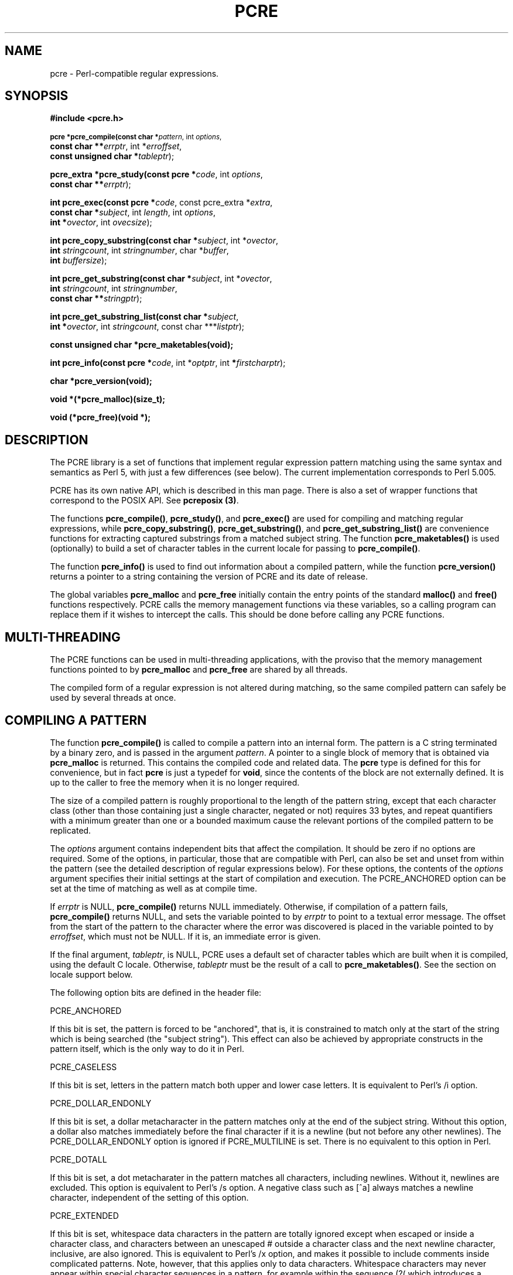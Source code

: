 .TH PCRE 3
.SH NAME
pcre - Perl-compatible regular expressions.
.SH SYNOPSIS
.B #include <pcre.h>
.PP
.SM
.br
.B pcre *pcre_compile(const char *\fIpattern\fR, int \fIoptions\fR,
.ti +5n
.B const char **\fIerrptr\fR, int *\fIerroffset\fR,
.ti +5n
.B const unsigned char *\fItableptr\fR);
.PP
.br
.B pcre_extra *pcre_study(const pcre *\fIcode\fR, int \fIoptions\fR,
.ti +5n
.B const char **\fIerrptr\fR);
.PP
.br
.B int pcre_exec(const pcre *\fIcode\fR, "const pcre_extra *\fIextra\fR,"
.ti +5n
.B "const char *\fIsubject\fR," int \fIlength\fR, int \fIoptions\fR,
.ti +5n
.B int *\fIovector\fR, int \fIovecsize\fR);
.PP
.br
.B int pcre_copy_substring(const char *\fIsubject\fR, int *\fIovector\fR,
.ti +5n
.B int \fIstringcount\fR, int \fIstringnumber\fR, char *\fIbuffer\fR,
.ti +5n
.B int \fIbuffersize\fR);
.PP
.br
.B int pcre_get_substring(const char *\fIsubject\fR, int *\fIovector\fR,
.ti +5n
.B int \fIstringcount\fR, int \fIstringnumber\fR,
.ti +5n
.B const char **\fIstringptr\fR);
.PP
.br
.B int pcre_get_substring_list(const char *\fIsubject\fR,
.ti +5n
.B int *\fIovector\fR, int \fIstringcount\fR, "const char ***\fIlistptr\fR);"
.PP
.br
.B const unsigned char *pcre_maketables(void);
.PP
.br
.B int pcre_info(const pcre *\fIcode\fR, int *\fIoptptr\fR, int
.B *\fIfirstcharptr\fR);
.PP
.br
.B char *pcre_version(void);
.PP
.br
.B void *(*pcre_malloc)(size_t);
.PP
.br
.B void (*pcre_free)(void *);



.SH DESCRIPTION
The PCRE library is a set of functions that implement regular expression
pattern matching using the same syntax and semantics as Perl 5, with just a few
differences (see below). The current implementation corresponds to Perl 5.005.

PCRE has its own native API, which is described in this man page. There is also
a set of wrapper functions that correspond to the POSIX API. See
\fBpcreposix (3)\fR.

The functions \fBpcre_compile()\fR, \fBpcre_study()\fR, and \fBpcre_exec()\fR
are used for compiling and matching regular expressions, while
\fBpcre_copy_substring()\fR, \fBpcre_get_substring()\fR, and
\fBpcre_get_substring_list()\fR are convenience functions for extracting
captured substrings from a matched subject string. The function
\fBpcre_maketables()\fR is used (optionally) to build a set of character tables
in the current locale for passing to \fBpcre_compile()\fR.

The function \fBpcre_info()\fR is used to find out information about a compiled
pattern, while the function \fBpcre_version()\fR returns a pointer to a string
containing the version of PCRE and its date of release.

The global variables \fBpcre_malloc\fR and \fBpcre_free\fR initially contain
the entry points of the standard \fBmalloc()\fR and \fBfree()\fR functions
respectively. PCRE calls the memory management functions via these variables,
so a calling program can replace them if it wishes to intercept the calls. This
should be done before calling any PCRE functions.


.SH MULTI-THREADING
The PCRE functions can be used in multi-threading applications, with the
proviso that the memory management functions pointed to by \fBpcre_malloc\fR
and \fBpcre_free\fR are shared by all threads.

The compiled form of a regular expression is not altered during matching, so
the same compiled pattern can safely be used by several threads at once.


.SH COMPILING A PATTERN
The function \fBpcre_compile()\fR is called to compile a pattern into an
internal form. The pattern is a C string terminated by a binary zero, and
is passed in the argument \fIpattern\fR. A pointer to a single block of memory
that is obtained via \fBpcre_malloc\fR is returned. This contains the
compiled code and related data. The \fBpcre\fR type is defined for this for
convenience, but in fact \fBpcre\fR is just a typedef for \fBvoid\fR, since the
contents of the block are not externally defined. It is up to the caller to
free the memory when it is no longer required.
.PP
The size of a compiled pattern is roughly proportional to the length of the
pattern string, except that each character class (other than those containing
just a single character, negated or not) requires 33 bytes, and repeat
quantifiers with a minimum greater than one or a bounded maximum cause the
relevant portions of the compiled pattern to be replicated.
.PP
The \fIoptions\fR argument contains independent bits that affect the
compilation. It should be zero if no options are required. Some of the options,
in particular, those that are compatible with Perl, can also be set and unset
from within the pattern (see the detailed description of regular expressions
below). For these options, the contents of the \fIoptions\fR argument specifies
their initial settings at the start of compilation and execution. The
PCRE_ANCHORED option can be set at the time of matching as well as at compile
time.
.PP
If \fIerrptr\fR is NULL, \fBpcre_compile()\fR returns NULL immediately.
Otherwise, if compilation of a pattern fails, \fBpcre_compile()\fR returns
NULL, and sets the variable pointed to by \fIerrptr\fR to point to a textual
error message. The offset from the start of the pattern to the character where
the error was discovered is placed in the variable pointed to by
\fIerroffset\fR, which must not be NULL. If it is, an immediate error is given.
.PP
If the final argument, \fItableptr\fR, is NULL, PCRE uses a default set of
character tables which are built when it is compiled, using the default C
locale. Otherwise, \fItableptr\fR must be the result of a call to
\fBpcre_maketables()\fR. See the section on locale support below.
.PP
The following option bits are defined in the header file:

  PCRE_ANCHORED

If this bit is set, the pattern is forced to be "anchored", that is, it is
constrained to match only at the start of the string which is being searched
(the "subject string"). This effect can also be achieved by appropriate
constructs in the pattern itself, which is the only way to do it in Perl.

  PCRE_CASELESS

If this bit is set, letters in the pattern match both upper and lower case
letters. It is equivalent to Perl's /i option.

  PCRE_DOLLAR_ENDONLY

If this bit is set, a dollar metacharacter in the pattern matches only at the
end of the subject string. Without this option, a dollar also matches
immediately before the final character if it is a newline (but not before any
other newlines). The PCRE_DOLLAR_ENDONLY option is ignored if PCRE_MULTILINE is
set. There is no equivalent to this option in Perl.

  PCRE_DOTALL

If this bit is set, a dot metacharater in the pattern matches all characters,
including newlines. Without it, newlines are excluded. This option is
equivalent to Perl's /s option. A negative class such as [^a] always matches a
newline character, independent of the setting of this option.

  PCRE_EXTENDED

If this bit is set, whitespace data characters in the pattern are totally
ignored except when escaped or inside a character class, and characters between
an unescaped # outside a character class and the next newline character,
inclusive, are also ignored. This is equivalent to Perl's /x option, and makes
it possible to include comments inside complicated patterns. Note, however,
that this applies only to data characters. Whitespace characters may never
appear within special character sequences in a pattern, for example within the
sequence (?( which introduces a conditional subpattern.

  PCRE_EXTRA

This option turns on additional functionality of PCRE that is incompatible with
Perl. Any backslash in a pattern that is followed by a letter that has no
special meaning causes an error, thus reserving these combinations for future
expansion. By default, as in Perl, a backslash followed by a letter with no
special meaning is treated as a literal. There are at present no other features
controlled by this option.

  PCRE_MULTILINE

By default, PCRE treats the subject string as consisting of a single "line" of
characters (even if it actually contains several newlines). The "start of line"
metacharacter (^) matches only at the start of the string, while the "end of
line" metacharacter ($) matches only at the end of the string, or before a
terminating newline (unless PCRE_DOLLAR_ENDONLY is set). This is the same as
Perl.

When PCRE_MULTILINE it is set, the "start of line" and "end of line" constructs
match immediately following or immediately before any newline in the subject
string, respectively, as well as at the very start and end. This is equivalent
to Perl's /m option. If there are no "\\n" characters in a subject string, or
no occurrences of ^ or $ in a pattern, setting PCRE_MULTILINE has no
effect.

  PCRE_UNGREEDY

This option inverts the "greediness" of the quantifiers so that they are not
greedy by default, but become greedy if followed by "?". It is not compatible
with Perl. It can also be set by a (?U) option setting within the pattern.


.SH STUDYING A PATTERN
When a pattern is going to be used several times, it is worth spending more
time analyzing it in order to speed up the time taken for matching. The
function \fBpcre_study()\fR takes a pointer to a compiled pattern as its first
argument, and returns a pointer to a \fBpcre_extra\fR block (another \fBvoid\fR
typedef) containing additional information about the pattern; this can be
passed to \fBpcre_exec()\fR. If no additional information is available, NULL
is returned.

The second argument contains option bits. At present, no options are defined
for \fBpcre_study()\fR, and this argument should always be zero.

The third argument for \fBpcre_study()\fR is a pointer to an error message. If
studying succeeds (even if no data is returned), the variable it points to is
set to NULL. Otherwise it points to a textual error message.

At present, studying a pattern is useful only for non-anchored patterns that do
not have a single fixed starting character. A bitmap of possible starting
characters is created.


.SH LOCALE SUPPORT
PCRE handles caseless matching, and determines whether characters are letters,
digits, or whatever, by reference to a set of tables. The library contains a
default set of tables which is created in the default C locale when PCRE is
compiled. This is used when the final argument of \fBpcre_compile()\fR is NULL,
and is sufficient for many applications.

An alternative set of tables can, however, be supplied. Such tables are built
by calling the \fBpcre_maketables()\fR function, which has no arguments, in the
relevant locale. The result can then be passed to \fBpcre_compile()\ as often
as necessary. For example, to build and use tables that are appropriate for the
French locale (where accented characters with codes greater than 128 are
treated as letters), the following code could be used:

  setlocale(LC_CTYPE, "fr");
  tables = pcre_maketables();
  re = pcre_compile(..., tables);

The tables are built in memory that is obtained via \fBpcre_malloc\fR. The
pointer that is passed to \fBpcre_compile\fR is saved with the compiled
pattern, and the same tables are used via this pointer by \fBpcre_study()\fR
and \fBpcre_match()\fR. Thus for any single pattern, compilation, studying and
matching all happen in the same locale, but different patterns can be compiled
in different locales. It is the caller's responsibility to ensure that the
memory containing the tables remains available for as long as it is needed.


.SH INFORMATION ABOUT A PATTERN
The \fBpcre_info()\fR function returns information about a compiled pattern.
Its yield is the number of capturing subpatterns, or one of the following
negative numbers:

  PCRE_ERROR_NULL       the argument \fIcode\fR was NULL
  PCRE_ERROR_BADMAGIC   the "magic number" was not found

If the \fIoptptr\fR argument is not NULL, a copy of the options with which the
pattern was compiled is placed in the integer it points to. These option bits
are those specified in the call to \fBpcre_compile()\fR, modified by any
top-level option settings within the pattern itself, and with the PCRE_ANCHORED
bit set if the form of the pattern implies that it can match only at the start
of a subject string.

If the pattern is not anchored and the \fIfirstcharptr\fR argument is not NULL,
it is used to pass back information about the first character of any matched
string. If there is a fixed first character, e.g. from a pattern such as
(cat|cow|coyote), then it is returned in the integer pointed to by
\fIfirstcharptr\fR. Otherwise, if either

  (a) the pattern was compiled with the PCRE_MULTILINE option, and every branch
      starts with "^", or

  (b) every branch of the pattern starts with ".*" and PCRE_DOTALL is not set
      (if it were set, the pattern would be anchored),

then -1 is returned, indicating that the pattern matches only at the
start of a subject string or after any "\\n" within the string. Otherwise -2 is
returned.


.SH MATCHING A PATTERN
The function \fBpcre_exec()\fR is called to match a subject string against a
pre-compiled pattern, which is passed in the \fIcode\fR argument. If the
pattern has been studied, the result of the study should be passed in the
\fIextra\fR argument. Otherwise this must be NULL.

The subject string is passed as a pointer in \fIsubject\fR and a length in
\fIlength\fR. Unlike the pattern string, it may contain binary zero characters.

The PCRE_ANCHORED option can be passed in the \fIoptions\fR argument, whose
unused bits must be zero. However, if a pattern was compiled with
PCRE_ANCHORED, or turned out to be anchored by virtue of its contents, it
cannot be made unachored at matching time.

There are also two further options that can be set only at matching time:

  PCRE_NOTBOL

The first character of the string is not the beginning of a line, so the
circumflex metacharacter should not match before it. Setting this without
PCRE_MULTILINE (at compile time) causes circumflex never to match.

  PCRE_NOTEOL

The end of the string is not the end of a line, so the dollar metacharacter
should not match it nor (except in multiline mode) a newline immediately before
it. Setting this without PCRE_MULTILINE (at compile time) causes dollar never
to match.

In general, a pattern matches a certain portion of the subject, and in
addition, further substrings from the subject may be picked out by parts of the
pattern. Following the usage in Jeffrey Friedl's book, this is called
"capturing" in what follows, and the phrase "capturing subpattern" is used for
a fragment of a pattern that picks out a substring. PCRE supports several other
kinds of parenthesized subpattern that do not cause substrings to be captured.

Captured substrings are returned to the caller via a vector of integer offsets
whose address is passed in \fIovector\fR. The number of elements in the vector
is passed in \fIovecsize\fR. The first two-thirds of the vector is used to pass
back captured substrings, each substring using a pair of integers. The
remaining third of the vector is used as workspace by \fBpcre_exec()\fR while
matching capturing subpatterns, and is not available for passing back
information. The length passed in \fIovecsize\fR should always be a multiple of
three. If it is not, it is rounded down.

When a match has been successful, information about captured substrings is
returned in pairs of integers, starting at the beginning of \fIovector\fR, and
continuing up to two-thirds of its length at the most. The first element of a
pair is set to the offset of the first character in a substring, and the second
is set to the offset of the first character after the end of a substring. The
first pair, \fIovector[0]\fR and \fIovector[1]\fR, identify the portion of the
subject string matched by the entire pattern. The next pair is used for the
first capturing subpattern, and so on. The value returned by \fBpcre_exec()\fR
is the number of pairs that have been set. If there are no capturing
subpatterns, the return value from a successful match is 1, indicating that
just the first pair of offsets has been set.

Some convenience functions are provided for extracting the captured substrings
as separate strings. These are described in the following section.

It is possible for an capturing subpattern number \fIn+1\fR to match some
part of the subject when subpattern \fIn\fR has not been used at all. For
example, if the string "abc" is matched against the pattern (a|(z))(bc)
subpatterns 1 and 3 are matched, but 2 is not. When this happens, both offset
values corresponding to the unused subpattern are set to -1.

If a capturing subpattern is matched repeatedly, it is the last portion of the
string that it matched that gets returned.

If the vector is too small to hold all the captured substrings, it is used as
far as possible (up to two-thirds of its length), and the function returns a
value of zero. In particular, if the substring offsets are not of interest,
\fBpcre_exec()\fR may be called with \fIovector\fR passed as NULL and
\fIovecsize\fR as zero. However, if the pattern contains back references and
the \fIovector\fR isn't big enough to remember the related substrings, PCRE has
to get additional memory for use during matching. Thus it is usually advisable
to supply an \fIovector\fR.

Note that \fBpcre_info()\fR can be used to find out how many capturing
subpatterns there are in a compiled pattern. The smallest size for
\fIovector\fR that will allow for \fIn\fR captured substrings in addition to
the offsets of the substring matched by the whole pattern is (\fIn\fR+1)*3.

If \fBpcre_exec()\fR fails, it returns a negative number. The following are
defined in the header file:

  PCRE_ERROR_NOMATCH        (-1)

The subject string did not match the pattern.

  PCRE_ERROR_NULL           (-2)

Either \fIcode\fR or \fIsubject\fR was passed as NULL, or \fIovector\fR was
NULL and \fIovecsize\fR was not zero.

  PCRE_ERROR_BADOPTION      (-3)

An unrecognized bit was set in the \fIoptions\fR argument.

  PCRE_ERROR_BADMAGIC       (-4)

PCRE stores a 4-byte "magic number" at the start of the compiled code, to catch
the case when it is passed a junk pointer. This is the error it gives when the
magic number isn't present.

  PCRE_ERROR_UNKNOWN_NODE   (-5)

While running the pattern match, an unknown item was encountered in the
compiled pattern. This error could be caused by a bug in PCRE or by overwriting
of the compiled pattern.

  PCRE_ERROR_NOMEMORY       (-6)

If a pattern contains back references, but the \fIovector\fR that is passed to
\fBpcre_exec()\fR is not big enough to remember the referenced substrings, PCRE
gets a block of memory at the start of matching to use for this purpose. If the
call via \fBpcre_malloc()\fR fails, this error is given. The memory is freed at
the end of matching.


.SH EXTRACTING CAPTURED SUBSTRINGS
Captured substrings can be accessed directly by using the offsets returned by
\fBpcre_exec()\fR in \fIovector\fR. For convenience, the functions
\fBpcre_copy_substring()\fR, \fBpcre_get_substring()\fR, and
\fBpcre_get_substring_list()\fR are provided for extracting captured substrings
as new, separate, zero-terminated strings. A substring that contains a binary
zero is correctly extracted and has a further zero added on the end, but the
result does not, of course, function as a C string.

The first three arguments are the same for all three functions: \fIsubject\fR
is the subject string which has just been successfully matched, \fIovector\fR
is a pointer to the vector of integer offsets that was passed to
\fBpcre_exec()\fR, and \fIstringcount\fR is the number of substrings that
were captured by the match, including the substring that matched the entire
regular expression. This is the value returned by \fBpcre_exec\fR if it
is greater than zero. If \fBpcre_exec()\fR returned zero, indicating that it
ran out of space in \fIovector\fR, then the value passed as
\fIstringcount\fR should be the size of the vector divided by three.

The functions \fBpcre_copy_substring()\fR and \fBpcre_get_substring()\fR
extract a single substring, whose number is given as \fIstringnumber\fR. A
value of zero extracts the substring that matched the entire pattern, while
higher values extract the captured substrings. For \fBpcre_copy_substring()\fR,
the string is placed in \fIbuffer\fR, whose length is given by
\fIbuffersize\fR, while for \fBpcre_get_substring()\fR a new block of store is
obtained via \fBpcre_malloc\fR, and its address is returned via
\fIstringptr\fR. The yield of the function is the length of the string, not
including the terminating zero, or one of

  PCRE_ERROR_NOMEMORY       (-6)

The buffer was too small for \fBpcre_copy_substring()\fR, or the attempt to get
memory failed for \fBpcre_get_substring()\fR.

  PCRE_ERROR_NOSUBSTRING    (-7)

There is no substring whose number is \fIstringnumber\fR.

The \fBpcre_get_substring_list()\fR function extracts all available substrings
and builds a list of pointers to them. All this is done in a single block of
memory which is obtained via \fBpcre_malloc\fR. The address of the memory block
is returned via \fIlistptr\fR, which is also the start of the list of string
pointers. The end of the list is marked by a NULL pointer. The yield of the
function is zero if all went well, or

  PCRE_ERROR_NOMEMORY       (-6)

if the attempt to get the memory block failed.

When any of these functions encounter a substring that is unset, which can
happen when capturing subpattern number \fIn+1\fR matches some part of the
subject, but subpattern \fIn\fR has not been used at all, they return an empty
string. This can be distinguished from a genuine zero-length substring by
inspecting the appropriate offset in \fIovector\fR, which is negative for unset
substrings.



.SH LIMITATIONS
There are some size limitations in PCRE but it is hoped that they will never in
practice be relevant.
The maximum length of a compiled pattern is 65539 (sic) bytes.
All values in repeating quantifiers must be less than 65536.
The maximum number of capturing subpatterns is 99.
The maximum number of all parenthesized subpatterns, including capturing
subpatterns, assertions, and other types of subpattern, is 200.

The maximum length of a subject string is the largest positive number that an
integer variable can hold. However, PCRE uses recursion to handle subpatterns
and indefinite repetition. This means that the available stack space may limit
the size of a subject string that can be processed by certain patterns.


.SH DIFFERENCES FROM PERL
The differences described here are with respect to Perl 5.005.

1. By default, a whitespace character is any character that the C library
function \fBisspace()\fR recognizes, though it is possible to compile PCRE with
alternative character type tables. Normally \fBisspace()\fR matches space,
formfeed, newline, carriage return, horizontal tab, and vertical tab. Perl 5
no longer includes vertical tab in its set of whitespace characters. The \\v
escape that was in the Perl documentation for a long time was never in fact
recognized. However, the character itself was treated as whitespace at least
up to 5.002. In 5.004 and 5.005 it does not match \\s.

2. PCRE does not allow repeat quantifiers on lookahead assertions. Perl permits
them, but they do not mean what you might think. For example, (?!a){3} does
not assert that the next three characters are not "a". It just asserts that the
next character is not "a" three times.

3. Capturing subpatterns that occur inside negative lookahead assertions are
counted, but their entries in the offsets vector are never set. Perl sets its
numerical variables from any such patterns that are matched before the
assertion fails to match something (thereby succeeding), but only if the
negative lookahead assertion contains just one branch.

4. Though binary zero characters are supported in the subject string, they are
not allowed in a pattern string because it is passed as a normal C string,
terminated by zero. The escape sequence "\\0" can be used in the pattern to
represent a binary zero.

5. The following Perl escape sequences are not supported: \\l, \\u, \\L, \\U,
\\E, \\Q. In fact these are implemented by Perl's general string-handling and
are not part of its pattern matching engine.

6. The Perl \\G assertion is not supported as it is not relevant to single
pattern matches.

7. Fairly obviously, PCRE does not support the (?{code}) construction.

8. There are at the time of writing some oddities in Perl 5.005_02 concerned
with the settings of captured strings when part of a pattern is repeated. For
example, matching "aba" against the pattern /^(a(b)?)+$/ sets $2 to the value
"b", but matching "aabbaa" against /^(aa(bb)?)+$/ leaves $2 unset. However, if
the pattern is changed to /^(aa(b(b))?)+$/ then $2 (and $3) get set.

In Perl 5.004 $2 is set in both cases, and that is also true of PCRE. If in the
future Perl changes to a consistent state that is different, PCRE may change to
follow.

9. Another as yet unresolved discrepancy is that in Perl 5.005_02 the pattern
/^(a)?(?(1)a|b)+$/ matches the string "a", whereas in PCRE it does not.
However, in both Perl and PCRE /^(a)?a/ matched against "a" leaves $1 unset.

10. PCRE provides some extensions to the Perl regular expression facilities:

(a) Although lookbehind assertions must match fixed length strings, each
alternative branch of a lookbehind assertion can match a different length of
string. Perl 5.005 requires them all to have the same length.

(b) If PCRE_DOLLAR_ENDONLY is set and PCRE_MULTILINE is not set, the $ meta-
character matches only at the very end of the string.

(c) If PCRE_EXTRA is set, a backslash followed by a letter with no special
meaning is faulted.

(d) If PCRE_UNGREEDY is set, the greediness of the repetition quantifiers is
inverted, that is, by default they are not greedy, but if followed by a
question mark they are.


.SH REGULAR EXPRESSION DETAILS
The syntax and semantics of the regular expressions supported by PCRE are
described below. Regular expressions are also described in the Perl
documentation and in a number of other books, some of which have copious
examples. Jeffrey Friedl's "Mastering Regular Expressions", published by
O'Reilly (ISBN 1-56592-257-3), covers them in great detail. The description
here is intended as reference documentation.

A regular expression is a pattern that is matched against a subject string from
left to right. Most characters stand for themselves in a pattern, and match the
corresponding characters in the subject. As a trivial example, the pattern

  The quick brown fox

matches a portion of a subject string that is identical to itself. The power of
regular expressions comes from the ability to include alternatives and
repetitions in the pattern. These are encoded in the pattern by the use of
\fImeta-characters\fR, which do not stand for themselves but instead are
interpreted in some special way.

There are two different sets of meta-characters: those that are recognized
anywhere in the pattern except within square brackets, and those that are
recognized in square brackets. Outside square brackets, the meta-characters are
as follows:

  \\      general escape character with several uses
  ^      assert start of subject (or line, in multiline mode)
  $      assert end of subject (or line, in multiline mode)
  .      match any character except newline (by default)
  [      start character class definition
  |      start of alternative branch
  (      start subpattern
  )      end subpattern
  ?      extends the meaning of (
         also 0 or 1 quantifier
         also quantifier minimizer
  *      0 or more quantifier
  +      1 or more quantifier
  {      start min/max quantifier

Part of a pattern that is in square brackets is called a "character class". In
a character class the only meta-characters are:

  \\      general escape character
  ^      negate the class, but only if the first character
  -      indicates character range
  ]      terminates the character class

The following sections describe the use of each of the meta-characters.


.SH BACKSLASH
The backslash character has several uses. Firstly, if it is followed by a
non-alphameric character, it takes away any special meaning that character may
have. This use of backslash as an escape character applies both inside and
outside character classes.

For example, if you want to match a "*" character, you write "\\*" in the
pattern. This applies whether or not the following character would otherwise be
interpreted as a meta-character, so it is always safe to precede a
non-alphameric with "\\" to specify that it stands for itself. In particular,
if you want to match a backslash, you write "\\\\".

If a pattern is compiled with the PCRE_EXTENDED option, whitespace in the
pattern (other than in a character class) and characters between a "#" outside
a character class and the next newline character are ignored. An escaping
backslash can be used to include a whitespace or "#" character as part of the
pattern.

A second use of backslash provides a way of encoding non-printing characters
in patterns in a visible manner. There is no restriction on the appearance of
non-printing characters, apart from the binary zero that terminates a pattern,
but when a pattern is being prepared by text editing, it is usually easier to
use one of the following escape sequences than the binary character it
represents:

  \\a     alarm, that is, the BEL character (hex 07)
  \\cx    "control-x", where x is any character
  \\e     escape (hex 1B)
  \\f     formfeed (hex 0C)
  \\n     newline (hex 0A)
  \\r     carriage return (hex 0D)
  \\t     tab (hex 09)
  \\xhh   character with hex code hh
  \\ddd   character with octal code ddd, or backreference

The precise effect of "\\cx" is as follows: if "x" is a lower case letter, it
is converted to upper case. Then bit 6 of the character (hex 40) is inverted.
Thus "\\cz" becomes hex 1A, but "\\c{" becomes hex 3B, while "\\c;" becomes hex
7B.

After "\\x", up to two hexadecimal digits are read (letters can be in upper or
lower case).

After "\\0" up to two further octal digits are read. In both cases, if there
are fewer than two digits, just those that are present are used. Thus the
sequence "\\0\\x\\07" specifies two binary zeros followed by a BEL character.
Make sure you supply two digits after the initial zero if the character that
follows is itself an octal digit.

The handling of a backslash followed by a digit other than 0 is complicated.
Outside a character class, PCRE reads it and any following digits as a decimal
number. If the number is less than 10, or if there have been at least that many
previous capturing left parentheses in the expression, the entire sequence is
taken as a \fIback reference\fR. A description of how this works is given
later, following the discussion of parenthesized subpatterns.

Inside a character class, or if the decimal number is greater than 9 and there
have not been that many capturing subpatterns, PCRE re-reads up to three octal
digits following the backslash, and generates a single byte from the least
significant 8 bits of the value. Any subsequent digits stand for themselves.
For example:

  \\040   is another way of writing a space
  \\40    is the same, provided there are fewer than 40
            previous capturing subpatterns
  \\7     is always a back reference
  \\11    might be a back reference, or another way of
            writing a tab
  \\011   is always a tab
  \\0113  is a tab followed by the character "3"
  \\113   is the character with octal code 113 (since there
            can be no more than 99 back references)
  \\377   is a byte consisting entirely of 1 bits
  \\81    is either a back reference, or a binary zero
            followed by the two characters "8" and "1"

Note that octal values of 100 or greater must not be introduced by a leading
zero, because no more than three octal digits are ever read.

All the sequences that define a single byte value can be used both inside and
outside character classes. In addition, inside a character class, the sequence
"\\b" is interpreted as the backspace character (hex 08). Outside a character
class it has a different meaning (see below).

The third use of backslash is for specifying generic character types:

  \\d     any decimal digit
  \\D     any character that is not a decimal digit
  \\s     any whitespace character
  \\S     any character that is not a whitespace character
  \\w     any "word" character
  \\W     any "non-word" character

Each pair of escape sequences partitions the complete set of characters into
two disjoint sets. Any given character matches one, and only one, of each pair.

A "word" character is any letter or digit or the underscore character, that is,
any character which can be part of a Perl "word". The definition of letters and
digits is controlled by PCRE's character tables, and may vary if locale-
specific matching is taking place (see "Locale support" above). For example, in
the "fr" (French) locale, some character codes greater than 128 are used for
accented letters, and these are matched by \\w.

These character type sequences can appear both inside and outside character
classes. They each match one character of the appropriate type. If the current
matching point is at the end of the subject string, all of them fail, since
there is no character to match.

The fourth use of backslash is for certain simple assertions. An assertion
specifies a condition that has to be met at a particular point in a match,
without consuming any characters from the subject string. The use of
subpatterns for more complicated assertions is described below. The backslashed
assertions are

  \\b     word boundary
  \\B     not a word boundary
  \\A     start of subject (independent of multiline mode)
  \\Z     end of subject or newline at end (independent of multiline mode)
  \\z     end of subject (independent of multiline mode)

These assertions may not appear in character classes (but note that "\\b" has a
different meaning, namely the backspace character, inside a character class).

A word boundary is a position in the subject string where the current character
and the previous character do not both match \\w or \\W (i.e. one matches
\\w and the other matches \\W), or the start or end of the string if the
first or last character matches \\w, respectively.

The \\A, \\Z, and \\z assertions differ from the traditional circumflex and
dollar (described below) in that they only ever match at the very start and end
of the subject string, whatever options are set. They are not affected by the
PCRE_NOTBOL or PCRE_NOTEOL options. The difference between \\Z and \\z is that
\\Z matches before a newline that is the last character of the string as well
as at the end of the string, whereas \\z matches only at the end.


.SH CIRCUMFLEX AND DOLLAR
Outside a character class, in the default matching mode, the circumflex
character is an assertion which is true only if the current matching point is
at the start of the subject string. Inside a character class, circumflex has an
entirely different meaning (see below).

Circumflex need not be the first character of the pattern if a number of
alternatives are involved, but it should be the first thing in each alternative
in which it appears if the pattern is ever to match that branch. If all
possible alternatives start with a circumflex, that is, if the pattern is
constrained to match only at the start of the subject, it is said to be an
"anchored" pattern. (There are also other constructs that can cause a pattern
to be anchored.)

A dollar character is an assertion which is true only if the current matching
point is at the end of the subject string, or immediately before a newline
character that is the last character in the string (by default). Dollar need
not be the last character of the pattern if a number of alternatives are
involved, but it should be the last item in any branch in which it appears.
Dollar has no special meaning in a character class.

The meaning of dollar can be changed so that it matches only at the very end of
the string, by setting the PCRE_DOLLAR_ENDONLY option at compile or matching
time. This does not affect the \\Z assertion.

The meanings of the circumflex and dollar characters are changed if the
PCRE_MULTILINE option is set. When this is the case, they match immediately
after and immediately before an internal "\\n" character, respectively, in
addition to matching at the start and end of the subject string. For example,
the pattern /^abc$/ matches the subject string "def\\nabc" in multiline mode,
but not otherwise. Consequently, patterns that are anchored in single line mode
because all branches start with "^" are not anchored in multiline mode. The
PCRE_DOLLAR_ENDONLY option is ignored if PCRE_MULTILINE is set.

Note that the sequences \\A, \\Z, and \\z can be used to match the start and
end of the subject in both modes, and if all branches of a pattern start with
\\A is it always anchored, whether PCRE_MULTILINE is set or not.


.SH FULL STOP (PERIOD, DOT)
Outside a character class, a dot in the pattern matches any one character in
the subject, including a non-printing character, but not (by default) newline.
If the PCRE_DOTALL option is set, then dots match newlines as well. The
handling of dot is entirely independent of the handling of circumflex and
dollar, the only relationship being that they both involve newline characters.
Dot has no special meaning in a character class.


.SH SQUARE BRACKETS
An opening square bracket introduces a character class, terminated by a closing
square bracket. A closing square bracket on its own is not special. If a
closing square bracket is required as a member of the class, it should be the
first data character in the class (after an initial circumflex, if present) or
escaped with a backslash.

A character class matches a single character in the subject; the character must
be in the set of characters defined by the class, unless the first character in
the class is a circumflex, in which case the subject character must not be in
the set defined by the class. If a circumflex is actually required as a member
of the class, ensure it is not the first character, or escape it with a
backslash.

For example, the character class [aeiou] matches any lower case vowel, while
[^aeiou] matches any character that is not a lower case vowel. Note that a
circumflex is just a convenient notation for specifying the characters which
are in the class by enumerating those that are not. It is not an assertion: it
still consumes a character from the subject string, and fails if the current
pointer is at the end of the string.

When caseless matching is set, any letters in a class represent both their
upper case and lower case versions, so for example, a caseless [aeiou] matches
"A" as well as "a", and a caseless [^aeiou] does not match "A", whereas a
caseful version would.

The newline character is never treated in any special way in character classes,
whatever the setting of the PCRE_DOTALL or PCRE_MULTILINE options is. A class
such as [^a] will always match a newline.

The minus (hyphen) character can be used to specify a range of characters in a
character class. For example, [d-m] matches any letter between d and m,
inclusive. If a minus character is required in a class, it must be escaped with
a backslash or appear in a position where it cannot be interpreted as
indicating a range, typically as the first or last character in the class.

It is not possible to have the literal character "]" as the end character of a
range. A pattern such as [W-]46] is interpreted as a class of two characters
("W" and "-") followed by a literal string "46]", so it would match "W46]" or
"-46]". However, if the "]" is escaped with a backslash it is interpreted as
the end of range, so [W-\\]46] is interpreted as a single class containing a
range followed by two separate characters. The octal or hexadecimal
representation of "]" can also be used to end a range.

Ranges operate in ASCII collating sequence. They can also be used for
characters specified numerically, for example [\\000-\\037]. If a range that
includes letters is used when caseless matching is set, it matches the letters
in either case. For example, [W-c] is equivalent to [][\\^_`wxyzabc], matched
caselessly, and if character tables for the "fr" locale are in use,
[\\xc8-\\xcb] matches accented E characters in both cases.

The character types \\d, \\D, \\s, \\S, \\w, and \\W may also appear in a
character class, and add the characters that they match to the class. For
example, [\\dABCDEF] matches any hexadecimal digit. A circumflex can
conveniently be used with the upper case character types to specify a more
restricted set of characters than the matching lower case type. For example,
the class [^\\W_] matches any letter or digit, but not underscore.

All non-alphameric characters other than \\, -, ^ (at the start) and the
terminating ] are non-special in character classes, but it does no harm if they
are escaped.


.SH VERTICAL BAR
Vertical bar characters are used to separate alternative patterns. For example,
the pattern

  gilbert|sullivan

matches either "gilbert" or "sullivan". Any number of alternatives may appear,
and an empty alternative is permitted (matching the empty string).
The matching process tries each alternative in turn, from left to right,
and the first one that succeeds is used. If the alternatives are within a
subpattern (defined below), "succeeds" means matching the rest of the main
pattern as well as the alternative in the subpattern.


.SH INTERNAL OPTION SETTING
The settings of PCRE_CASELESS, PCRE_MULTILINE, PCRE_DOTALL, and PCRE_EXTENDED
can be changed from within the pattern by a sequence of Perl option letters
enclosed between "(?" and ")". The option letters are

  i  for PCRE_CASELESS
  m  for PCRE_MULTILINE
  s  for PCRE_DOTALL
  x  for PCRE_EXTENDED

For example, (?im) sets caseless, multiline matching. It is also possible to
unset these options by preceding the letter with a hyphen, and a combined
setting and unsetting such as (?im-sx), which sets PCRE_CASELESS and
PCRE_MULTILINE while unsetting PCRE_DOTALL and PCRE_EXTENDED, is also
permitted. If a letter appears both before and after the hyphen, the option is
unset.

The scope of these option changes depends on where in the pattern the setting
occurs. For settings that are outside any subpattern (defined below), the
effect is the same as if the options were set or unset at the start of
matching. The following patterns all behave in exactly the same way:

  (?i)abc
  a(?i)bc
  ab(?i)c
  abc(?i)

which in turn is the same as compiling the pattern abc with PCRE_CASELESS set.
In other words, such "top level" settings apply to the whole pattern (unless
there are other changes inside subpatterns). If there is more than one setting
of the same option at top level, the rightmost setting is used.

If an option change occurs inside a subpattern, the effect is different. This
is a change of behaviour in Perl 5.005. An option change inside a subpattern
affects only that part of the subpattern that follows it, so

  (a(?i)b)c

matches abc and aBc and no other strings (assuming PCRE_CASELESS is not used).
By this means, options can be made to have different settings in different
parts of the pattern. Any changes made in one alternative do carry on
into subsequent branches within the same subpattern. For example,

  (a(?i)b|c)

matches "ab", "aB", "c", and "C", even though when matching "C" the first
branch is abandoned before the option setting. This is because the effects of
option settings happen at compile time. There would be some very weird
behaviour otherwise.

The PCRE-specific options PCRE_UNGREEDY and PCRE_EXTRA can be changed in the
same way as the Perl-compatible options by using the characters U and X
respectively. The (?X) flag setting is special in that it must always occur
earlier in the pattern than any of the additional features it turns on, even
when it is at top level. It is best put at the start.


.SH SUBPATTERNS
Subpatterns are delimited by parentheses (round brackets), which can be nested.
Marking part of a pattern as a subpattern does two things:

1. It localizes a set of alternatives. For example, the pattern

  cat(aract|erpillar|)

matches one of the words "cat", "cataract", or "caterpillar". Without the
parentheses, it would match "cataract", "erpillar" or the empty string.

2. It sets up the subpattern as a capturing subpattern (as defined above).
When the whole pattern matches, that portion of the subject string that matched
the subpattern is passed back to the caller via the \fIovector\fR argument of
\fBpcre_exec()\fR. Opening parentheses are counted from left to right (starting
from 1) to obtain the numbers of the capturing subpatterns.

For example, if the string "the red king" is matched against the pattern

  the ((red|white) (king|queen))

the captured substrings are "red king", "red", and "king", and are numbered 1,
2, and 3.

The fact that plain parentheses fulfil two functions is not always helpful.
There are often times when a grouping subpattern is required without a
capturing requirement. If an opening parenthesis is followed by "?:", the
subpattern does not do any capturing, and is not counted when computing the
number of any subsequent capturing subpatterns. For example, if the string "the
white queen" is matched against the pattern

  the ((?:red|white) (king|queen))

the captured substrings are "white queen" and "queen", and are numbered 1 and
2. The maximum number of captured substrings is 99, and the maximum number of
all subpatterns, both capturing and non-capturing, is 200.

As a convenient shorthand, if any option settings are required at the start of
a non-capturing subpattern, the option letters may appear between the "?" and
the ":". Thus the two patterns

  (?i:saturday|sunday)
  (?:(?i)saturday|sunday)

match exactly the same set of strings. Because alternative branches are tried
from left to right, and options are not reset until the end of the subpattern
is reached, an option setting in one branch does affect subsequent branches, so
the above patterns match "SUNDAY" as well as "Saturday".


.SH REPETITION
Repetition is specified by quantifiers, which can follow any of the following
items:

  a single character, possibly escaped
  the . metacharacter
  a character class
  a back reference (see next section)
  a parenthesized subpattern (unless it is an assertion - see below)

The general repetition quantifier specifies a minimum and maximum number of
permitted matches, by giving the two numbers in curly brackets (braces),
separated by a comma. The numbers must be less than 65536, and the first must
be less than or equal to the second. For example:

  z{2,4}

matches "zz", "zzz", or "zzzz". A closing brace on its own is not a special
character. If the second number is omitted, but the comma is present, there is
no upper limit; if the second number and the comma are both omitted, the
quantifier specifies an exact number of required matches. Thus

  [aeiou]{3,}

matches at least 3 successive vowels, but may match many more, while

  \\d{8}

matches exactly 8 digits. An opening curly bracket that appears in a position
where a quantifier is not allowed, or one that does not match the syntax of a
quantifier, is taken as a literal character. For example, {,6} is not a
quantifier, but a literal string of four characters.

The quantifier {0} is permitted, causing the expression to behave as if the
previous item and the quantifier were not present.

For convenience (and historical compatibility) the three most common
quantifiers have single-character abbreviations:

  *    is equivalent to {0,}
  +    is equivalent to {1,}
  ?    is equivalent to {0,1}

It is possible to construct infinite loops by following a subpattern that can
match no characters with a quantifier that has no upper limit, for example:

  (a?)*

Earlier versions of Perl and PCRE used to give an error at compile time for
such patterns. However, because there are cases where this can be useful, such
patterns are now accepted, but if any repetition of the subpattern does in fact
match no characters, the loop is forcibly broken.

By default, the quantifiers are "greedy", that is, they match as much as
possible (up to the maximum number of permitted times), without causing the
rest of the pattern to fail. The classic example of where this gives problems
is in trying to match comments in C programs. These appear between the
sequences /* and */ and within the sequence, individual * and / characters may
appear. An attempt to match C comments by applying the pattern

  /\\*.*\\*/

to the string

  /* first command */  not comment  /* second comment */

fails, because it matches the entire string due to the greediness of the .*
item.

However, if a quantifier is followed by a question mark, then it ceases to be
greedy, and instead matches the minimum number of times possible, so the
pattern

  /\\*.*?\\*/

does the right thing with the C comments. The meaning of the various
quantifiers is not otherwise changed, just the preferred number of matches.
Do not confuse this use of question mark with its use as a quantifier in its
own right. Because it has two uses, it can sometimes appear doubled, as in

  \\d??\\d

which matches one digit by preference, but can match two if that is the only
way the rest of the pattern matches.

If the PCRE_UNGREEDY option is set (an option which is not available in Perl)
then the quantifiers are not greedy by default, but individual ones can be made
greedy by following them with a question mark. In other words, it inverts the
default behaviour.

When a parenthesized subpattern is quantified with a minimum repeat count that
is greater than 1 or with a limited maximum, more store is required for the
compiled pattern, in proportion to the size of the minimum or maximum.

If a pattern starts with .* or .{0,} and the PCRE_DOTALL option (equivalent
to Perl's /s) is set, thus allowing the . to match newlines, then the pattern
is implicitly anchored, because whatever follows will be tried against every
character position in the subject string, so there is no point in retrying the
overall match at any position after the first. PCRE treats such a pattern as
though it were preceded by \\A. In cases where it is known that the subject
string contains no newlines, it is worth setting PCRE_DOTALL when the pattern
begins with .* in order to obtain this optimization, or alternatively using ^
to indicate anchoring explicitly.

When a capturing subpattern is repeated, the value captured is the substring
that matched the final iteration. For example, after

  (tweedle[dume]{3}\\s*)+

has matched "tweedledum tweedledee" the value of the captured substring is
"tweedledee". However, if there are nested capturing subpatterns, the
corresponding captured values may have been set in previous iterations. For
example, after

  /(a|(b))+/

matches "aba" the value of the second captured substring is "b".


.SH BACK REFERENCES
Outside a character class, a backslash followed by a digit greater than 0 (and
possibly further digits) is a back reference to a capturing subpattern earlier
(i.e. to its left) in the pattern, provided there have been that many previous
capturing left parentheses.

However, if the decimal number following the backslash is less than 10, it is
always taken as a back reference, and causes an error only if there are not
that many capturing left parentheses in the entire pattern. In other words, the
parentheses that are referenced need not be to the left of the reference for
numbers less than 10. See the section entitled "Backslash" above for further
details of the handling of digits following a backslash.

A back reference matches whatever actually matched the capturing subpattern in
the current subject string, rather than anything matching the subpattern
itself. So the pattern

  (sens|respons)e and \\1ibility

matches "sense and sensibility" and "response and responsibility", but not
"sense and responsibility". If caseful matching is in force at the time of the
back reference, then the case of letters is relevant. For example,

  ((?i)rah)\\s+\\1

matches "rah rah" and "RAH RAH", but not "RAH rah", even though the original
capturing subpattern is matched caselessly.

There may be more than one back reference to the same subpattern. If a
subpattern has not actually been used in a particular match, then any back
references to it always fail. For example, the pattern

  (a|(bc))\\2

always fails if it starts to match "a" rather than "bc". Because there may be
up to 99 back references, all digits following the backslash are taken
as part of a potential back reference number. If the pattern continues with a
digit character, then some delimiter must be used to terminate the back
reference. If the PCRE_EXTENDED option is set, this can be whitespace.
Otherwise an empty comment can be used.

A back reference that occurs inside the parentheses to which it refers fails
when the subpattern is first used, so, for example, (a\\1) never matches.
However, such references can be useful inside repeated subpatterns. For
example, the pattern

  (a|b\\1)+

matches any number of "a"s and also "aba", "ababaa" etc. At each iteration of
the subpattern, the back reference matches the character string corresponding
to the previous iteration. In order for this to work, the pattern must be such
that the first iteration does not need to match the back reference. This can be
done using alternation, as in the example above, or by a quantifier with a
minimum of zero.


.SH ASSERTIONS
An assertion is a test on the characters following or preceding the current
matching point that does not actually consume any characters. The simple
assertions coded as \\b, \\B, \\A, \\Z, \\z, ^ and $ are described above. More
complicated assertions are coded as subpatterns. There are two kinds: those
that look ahead of the current position in the subject string, and those that
look behind it.

An assertion subpattern is matched in the normal way, except that it does not
cause the current matching position to be changed. Lookahead assertions start
with (?= for positive assertions and (?! for negative assertions. For example,

  \\w+(?=;)

matches a word followed by a semicolon, but does not include the semicolon in
the match, and

  foo(?!bar)

matches any occurrence of "foo" that is not followed by "bar". Note that the
apparently similar pattern

  (?!foo)bar

does not find an occurrence of "bar" that is preceded by something other than
"foo"; it finds any occurrence of "bar" whatsoever, because the assertion
(?!foo) is always true when the next three characters are "bar". A
lookbehind assertion is needed to achieve this effect.

Lookbehind assertions start with (?<= for positive assertions and (?<! for
negative assertions. For example,

  (?<!foo)bar

does find an occurrence of "bar" that is not preceded by "foo". The contents of
a lookbehind assertion are restricted such that all the strings it matches must
have a fixed length. However, if there are several alternatives, they do not
all have to have the same fixed length. Thus

  (?<=bullock|donkey)

is permitted, but

  (?<!dogs?|cats?)

causes an error at compile time. Branches that match different length strings
are permitted only at the top level of a lookbehind assertion. This is an
extension compared with Perl 5.005, which requires all branches to match the
same length of string. An assertion such as

  (?<=ab(c|de))

is not permitted, because its single top-level branch can match two different
lengths, but it is acceptable if rewritten to use two top-level branches:

  (?<=abc|abde)

The implementation of lookbehind assertions is, for each alternative, to
temporarily move the current position back by the fixed width and then try to
match. If there are insufficient characters before the current position, the
match is deemed to fail. Lookbehinds in conjunction with once-only subpatterns
can be particularly useful for matching at the ends of strings; an example is
given at the end of the section on once-only subpatterns.

Several assertions (of any sort) may occur in succession. For example,

  (?<=\\d{3})(?<!999)foo

matches "foo" preceded by three digits that are not "999". Furthermore,
assertions can be nested in any combination. For example,

  (?<=(?<!foo)bar)baz

matches an occurrence of "baz" that is preceded by "bar" which in turn is not
preceded by "foo".

Assertion subpatterns are not capturing subpatterns, and may not be repeated,
because it makes no sense to assert the same thing several times. If an
assertion contains capturing subpatterns within it, these are always counted
for the purposes of numbering the capturing subpatterns in the whole pattern.
Substring capturing is carried out for positive assertions, but it does not
make sense for negative assertions.

Assertions count towards the maximum of 200 parenthesized subpatterns.


.SH ONCE-ONLY SUBPATTERNS
With both maximizing and minimizing repetition, failure of what follows
normally causes the repeated item to be re-evaluated to see if a different
number of repeats allows the rest of the pattern to match. Sometimes it is
useful to prevent this, either to change the nature of the match, or to cause
it fail earlier than it otherwise might, when the author of the pattern knows
there is no point in carrying on.

Consider, for example, the pattern \\d+foo when applied to the subject line

  123456bar

After matching all 6 digits and then failing to match "foo", the normal
action of the matcher is to try again with only 5 digits matching the \\d+
item, and then with 4, and so on, before ultimately failing. Once-only
subpatterns provide the means for specifying that once a portion of the pattern
has matched, it is not to be re-evaluated in this way, so the matcher would
give up immediately on failing to match "foo" the first time. The notation is
another kind of special parenthesis, starting with (?> as in this example:

  (?>\\d+)bar

This kind of parenthesis "locks up" the  part of the pattern it contains once
it has matched, and a failure further into the pattern is prevented from
backtracking into it. Backtracking past it to previous items, however, works as
normal.

An alternative description is that a subpattern of this type matches the string
of characters that an identical standalone pattern would match, if anchored at
the current point in the subject string.

Once-only subpatterns are not capturing subpatterns. Simple cases such as the
above example can be thought of as a maximizing repeat that must swallow
everything it can. So, while both \\d+ and \\d+? are prepared to adjust the
number of digits they match in order to make the rest of the pattern match,
(?>\\d+) can only match an entire sequence of digits.

This construction can of course contain arbitrarily complicated subpatterns,
and it can be nested.

Once-only subpatterns can be used in conjunction with lookbehind assertions to
specify efficient matching at the end of the subject string. Consider a simple
pattern such as

  abcd$

when applied to a long string which does not match it. Because matching
proceeds from left to right, PCRE will look for each "a" in the subject and
then see if what follows matches the rest of the pattern. If the pattern is
specified as

  ^.*abcd$

then the initial .* matches the entire string at first, but when this fails, it
backtracks to match all but the last character, then all but the last two
characters, and so on. Once again the search for "a" covers the entire string,
from right to left, so we are no better off. However, if the pattern is written
as

  ^(?>.*)(?<=abcd)

then there can be no backtracking for the .* item; it can match only the entire
string. The subsequent lookbehind assertion does a single test on the last four
characters. If it fails, the match fails immediately. For long strings, this
approach makes a significant difference to the processing time.


.SH CONDITIONAL SUBPATTERNS
It is possible to cause the matching process to obey a subpattern
conditionally or to choose between two alternative subpatterns, depending on
the result of an assertion, or whether a previous capturing subpattern matched
or not. The two possible forms of conditional subpattern are

  (?(condition)yes-pattern)
  (?(condition)yes-pattern|no-pattern)

If the condition is satisfied, the yes-pattern is used; otherwise the
no-pattern (if present) is used. If there are more than two alternatives in the
subpattern, a compile-time error occurs.

There are two kinds of condition. If the text between the parentheses consists
of a sequence of digits, then the condition is satisfied if the capturing
subpattern of that number has previously matched. Consider the following
pattern, which contains non-significant white space to make it more readable
(assume the PCRE_EXTENDED option) and to divide it into three parts for ease
of discussion:

  ( \\( )?    [^()]+    (?(1) \\) )

The first part matches an optional opening parenthesis, and if that
character is present, sets it as the first captured substring. The second part
matches one or more characters that are not parentheses. The third part is a
conditional subpattern that tests whether the first set of parentheses matched
or not. If they did, that is, if subject started with an opening parenthesis,
the condition is true, and so the yes-pattern is executed and a closing
parenthesis is required. Otherwise, since no-pattern is not present, the
subpattern matches nothing. In other words, this pattern matches a sequence of
non-parentheses, optionally enclosed in parentheses.

If the condition is not a sequence of digits, it must be an assertion. This may
be a positive or negative lookahead or lookbehind assertion. Consider this
pattern, again containing non-significant white space, and with the two
alternatives on the second line:

  (?(?=[^a-z]*[a-z])
  \\d{2}[a-z]{3}-\\d{2}  |  \\d{2}-\\d{2}-\\d{2} )

The condition is a positive lookahead assertion that matches an optional
sequence of non-letters followed by a letter. In other words, it tests for the
presence of at least one letter in the subject. If a letter is found, the
subject is matched against the first alternative; otherwise it is matched
against the second. This pattern matches strings in one of the two forms
dd-aaa-dd or dd-dd-dd, where aaa are letters and dd are digits.


.SH COMMENTS
The sequence (?# marks the start of a comment which continues up to the next
closing parenthesis. Nested parentheses are not permitted. The characters
that make up a comment play no part in the pattern matching at all.

If the PCRE_EXTENDED option is set, an unescaped # character outside a
character class introduces a comment that continues up to the next newline
character in the pattern.


.SH PERFORMANCE
Certain items that may appear in patterns are more efficient than others. It is
more efficient to use a character class like [aeiou] than a set of alternatives
such as (a|e|i|o|u). In general, the simplest construction that provides the
required behaviour is usually the most efficient. Jeffrey Friedl's book
contains a lot of discussion about optimizing regular expressions for efficient
performance.

When a pattern begins with .* and the PCRE_DOTALL option is set, the pattern is
implicitly anchored by PCRE, since it can match only at the start of a subject
string. However, if PCRE_DOTALL is not set, PCRE cannot make this optimization,
because the . metacharacter does not then match a newline, and if the subject
string contains newlines, the pattern may match from the character immediately
following one of them instead of from the very start. For example, the pattern

   (.*) second

matches the subject "first\\nand second" (where \\n stands for a newline
character) with the first captured substring being "and". In order to do this,
PCRE has to retry the match starting after every newline in the subject.

If you are using such a pattern with subject strings that do not contain
newlines, the best performance is obtained by setting PCRE_DOTALL, or starting
the pattern with ^.* to indicate explicit anchoring. That saves PCRE from
having to scan along the subject looking for a newline to restart at.

.SH AUTHOR
Philip Hazel <ph10@cam.ac.uk>
.br
University Computing Service,
.br
New Museums Site,
.br
Cambridge CB2 3QG, England.
.br
Phone: +44 1223 334714

Copyright (c) 1997-1999 University of Cambridge.
